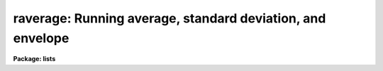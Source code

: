 .. _raverage:

raverage: Running average, standard deviation, and envelope
===========================================================

**Package: lists**

.. raw:: html

  </tr></table><p>
  <h3>Name</h3>
  <!-- BeginSection: 'NAME' -->
  <p>
  raverage -- running average, standard deviation, and envelope
  </p>
  <!-- EndSection:   'NAME' -->
  <h3>Usage</h3>
  <!-- BeginSection: 'USAGE' -->
  <p>
  raverage input nwin
  </p>
  <!-- EndSection:   'USAGE' -->
  <h3>Parameters</h3>
  <!-- BeginSection: 'PARAMETERS' -->
  <dl>
  <dt><b>input</b></dt>
  <!-- Sec='PARAMETERS' Level=0 Label='input' Line='input' -->
  <dd>Input one or two column list of numbers.  Any line that can't be read
  as one or two numbers is ignored which means comments are allowed.  The
  special name <tt>"STDIN"</tt> may be used to read the numbers from the standard
  input pipe or redirection.
  </dd>
  </dl>
  <dl>
  <dt><b>nwin</b></dt>
  <!-- Sec='PARAMETERS' Level=0 Label='nwin' Line='nwin' -->
  <dd>The number of values in the running average window.
  </dd>
  </dl>
  <dl>
  <dt><b>sort = no</b></dt>
  <!-- Sec='PARAMETERS' Level=0 Label='sort' Line='sort = no' -->
  <dd>Numerically sort the first column of the input list by increasing value?
  This is done in an temporary file and the
  actual input file is not modified.
  </dd>
  </dl>
  <dl>
  <dt><b>nsig = 0</b></dt>
  <!-- Sec='PARAMETERS' Level=0 Label='nsig' Line='nsig = 0' -->
  <dd>The number of standard deviations below and above the average for the
  envelope columns.  If the value is greater than zero two extra columns
  are output formed by subtracting and adding this number of standard
  deviations to the average value.  If the value is zero then the
  columns not be written.
  </dd>
  </dl>
  <dl>
  <dt><b>fd1, fd2</b></dt>
  <!-- Sec='PARAMETERS' Level=0 Label='fd1' Line='fd1, fd2' -->
  <dd>Internal parameters.
  </dd>
  </dl>
  <!-- EndSection:   'PARAMETERS' -->
  <h3>Description</h3>
  <!-- BeginSection: 'DESCRIPTION' -->
  <p>
  This task computes the running average and standard deviation of a
  one or two column list.  For a one column list the ordinal value is
  added.  Note that the ordinal is only for the lines that are successfully
  read so any comments are not counted.  So the internal list is always
  two columns.
  </p>
  <p>
  The input may be a physical file or the standard input.  The standard
  input is specified by the special name <tt>"STDIN"</tt>.  All the input values
  are read and stored in a temporary file prior to computing the output.
  A temporary file is also used if the input is to be numerically sorted
  by increasing value of the first column.  Note that the sorting is done
  before adding the implied ordinal for one column lists.
  </p>
  <p>
  The output has four or six columns depending on whether <i>nsig</i> is
  zero or greater than zero.
  </p>
  <pre>
      average1 average1 stddev number [lower upper]
  
      average1 - the running average of the first column
      average2 - the running average of the second column
        stddev - standard deviation of the second column
        number - number of values in the statistic
         lower - optional lower envelope value
         upper - optional upper envelope value
  </pre>
  <p>
  The <tt>"number"</tt> of values may be less than the window if the window size is
  larger than the list.
  </p>
  <p>
  The number of lines will generally be less than the input because there is
  no boundary extension.  In other words the first output value is computed
  after the first <i>nwin</i> values have been read and the last output value
  is computed when the end of the list is reached.
  </p>
  <p>
  The envelope columns are computed when <i>nsig</i> is greater than zero.
  The values are
  </p>
  <pre>
      lower = average2 - nsig * stddev
      upper = average2 + nsig * stddev
  </pre>
  <p>
  In many cases the data is intended to represent a scatter plot and one
  wants to show the trend and envelope as a function of the first column.
  This is where the sorting and envelope options are useful.
  </p>
  <!-- EndSection:   'DESCRIPTION' -->
  <h3>Examples</h3>
  <!-- BeginSection: 'EXAMPLES' -->
  <p>
  1.  Compute the running average with a window of 100 values on the list of
  numbers in file <tt>"numbers"</tt>.
  </p>
  <pre>
  	
  	cl&gt; raverage numbers 100
  </pre>
  <p>
  2.  Do this using the standard input.  In this example use random numbers.
  </p>
  <pre>
      cl&gt; urand 100 1 | raverage STDIN 90
  </pre>
  <p>
  3.  Make a scatter plot of a two column list with the trend and envelope
  overplotted.
  </p>
  <pre>
  	cl&gt; fields numbers 1,3 | graph point+
  	cl&gt; fields numbers 1,3 | raverage STDIN 100 sort+ nsig=3 &gt; tmp
  	cl&gt; fields tmp 1,2 | graph append+
  	cl&gt; fields tmp 1,5 | graph append+
  	cl&gt; fields tmp 1,6 | graph append+
  </pre>
  <!-- EndSection:   'EXAMPLES' -->
  <h3>See also</h3>
  <!-- BeginSection: 'SEE ALSO' -->
  <p>
  average, boxcar
  </p>
  
  <!-- EndSection:    'SEE ALSO' -->
  
  <!-- Contents: 'NAME' 'USAGE' 'PARAMETERS' 'DESCRIPTION' 'EXAMPLES' 'SEE ALSO'  -->
  
